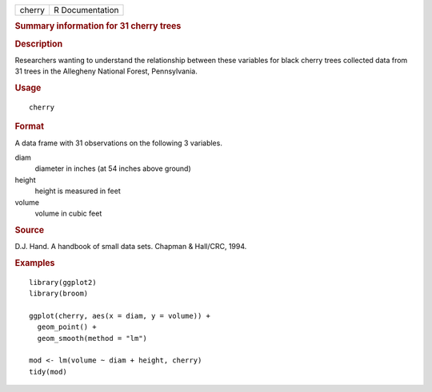 .. container::

   .. container::

      ====== ===============
      cherry R Documentation
      ====== ===============

      .. rubric:: Summary information for 31 cherry trees
         :name: summary-information-for-31-cherry-trees

      .. rubric:: Description
         :name: description

      Researchers wanting to understand the relationship between these
      variables for black cherry trees collected data from 31 trees in
      the Allegheny National Forest, Pennsylvania.

      .. rubric:: Usage
         :name: usage

      ::

         cherry

      .. rubric:: Format
         :name: format

      A data frame with 31 observations on the following 3 variables.

      diam
         diameter in inches (at 54 inches above ground)

      height
         height is measured in feet

      volume
         volume in cubic feet

      .. rubric:: Source
         :name: source

      D.J. Hand. A handbook of small data sets. Chapman & Hall/CRC,
      1994.

      .. rubric:: Examples
         :name: examples

      ::

         library(ggplot2)
         library(broom)

         ggplot(cherry, aes(x = diam, y = volume)) +
           geom_point() +
           geom_smooth(method = "lm")

         mod <- lm(volume ~ diam + height, cherry)
         tidy(mod)
